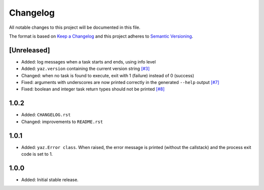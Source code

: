 =========
Changelog
=========

All notable changes to this project will be documented in this file.

The format is based on `Keep a Changelog <http://keepachangelog.com/>`_
and this project adheres to `Semantic Versioning <http://semver.org/>`_.

[Unreleased]
------------

- Added: log messages when a task starts and ends, using info level
- Added: ``yaz.version`` containing the current version string
  `[#3] <https://github.com/boudewijn-zicht/yaz/issues/3>`_
- Changed: when no task is found to execute, exit with 1 (failure) instead of 0 (success)
- Fixed: arguments with underscores are now printed correctly in the generated
  ``--help`` output
  `[#7] <https://github.com/boudewijn-zicht/yaz/issues/7>`_
- Fixed: boolean and integer task return types should not be printed
  `[#8] <https://github.com/boudewijn-zicht/yaz/issues/8>`_

1.0.2
-----

- Added: ``CHANGELOG.rst``
- Changed: improvements to ``README.rst``

1.0.1
-----

- Added: ``yaz.Error class``.  When raised, the error message is
  printed (without the callstack) and the process exit code
  is set to 1.

1.0.0
-----

- Added: Initial stable release.
